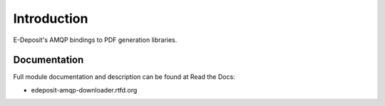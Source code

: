Introduction
============

.. image:: https://badge.fury.io/py/edeposit.amqp.downloader.png
    :target: http://badge.fury.io/py/edeposit.amqp.downloader

.. image:: https://pypip.in/d/edeposit.amqp.downloader/badge.png
        :target: https://crate.io/packages/edeposit.amqp.downloader?version=latest

E-Deposit's AMQP bindings to PDF generation libraries.

Documentation
-------------

Full module documentation and description can be found at Read the Docs:

- edeposit-amqp-downloader.rtfd.org
